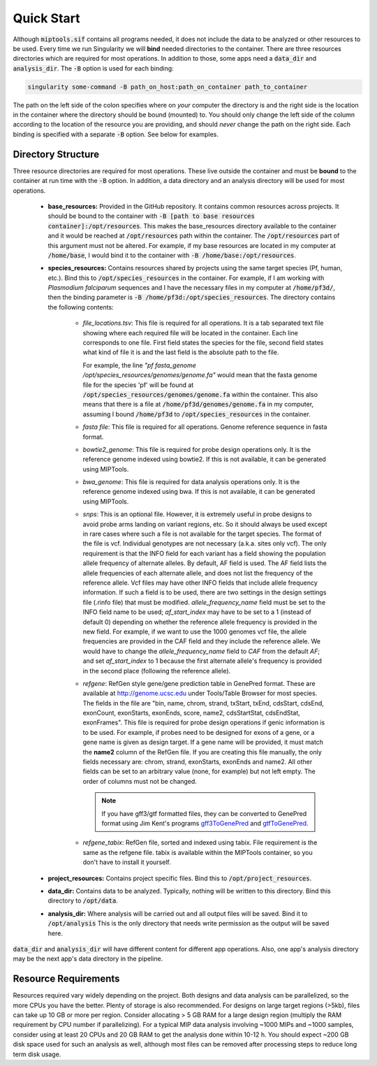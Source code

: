 ===========
Quick Start
===========

Although :code:`miptools.sif` contains all programs needed, it does not include
the data to be analyzed or other resources to be used. Every time we run
Singularity we will **bind** needed directories to the container. There are
three resources directories which are required for most operations. In addition
to those, some apps need a :code:`data_dir` and :code:`analysis_dir`. The
:code:`-B` option is used for each binding:

.. code-block:: bash

	singularity some-command -B path_on_host:path_on_container path_to_container

The path on the left side of the colon specifies where on *your* computer the
directory is and the right side is the location in the container where the
directory should be bound (mounted) to. You should only change the left side of
the column according to the location of the resource you are providing, and
should *never* change the path on the right side. Each binding is specified
with a separate :code:`-B` option. See below for examples.

Directory Structure
===================

Three resource directories are required for most operations. These live outside
the container and must be **bound** to the container at run time with the
:code:`-B` option. In addition, a data directory and an analysis directory will
be used for most operations.

	- **base_resources:** Provided in the GitHub repository. It contains common
	  resources across projects. It should be bound to the container with
	  :code:`-B [path to base resources container]:/opt/resources`. This makes the
	  base_resources directory available to the container and it would be reached
	  at :code:`/opt/resources` path within the container. The
	  :code:`/opt/resources` part of this argument must not be altered. For
	  example, if my base resources are located in my computer at
	  :code:`/home/base`, I would bind it to the container with :code:`-B
	  /home/base:/opt/resources`.

	- **species_resources:** Contains resources shared by projects using the same
	  target species (Pf, human, etc.). Bind this to
	  :code:`/opt/species_resources` in the container. For example, if I am
	  working with *Plasmodium falciparum* sequences and I have the necessary
	  files in my computer at :code:`/home/pf3d/`, then the binding parameter is
	  :code:`-B /home/pf3d:/opt/species_resources`. The directory contains the
	  following contents:

	  	- *file_locations.tsv*: This file is required for all operations. It is a
	  	  tab separated text file showing where each required file will be
	  	  located in the container. Each line corresponds to one file. First
	  	  field states the species for the file, second field states what kind of
	  	  file it is and the last field is the absolute path to the file.

	  	  For example, the line 
	  	  *"pf fasta_genome /opt/species_resources/genomes/genome.fa"* would mean 
	  	  that the fasta genome file for the species 'pf' will be found at 
	  	  :code:`/opt/species_resources/genomes/genome.fa` within the container. 
	  	  This also means that there is a file at
	  	  :code:`/home/pf3d/genomes/genome.fa` in my computer, assuming I bound
	  	  :code:`/home/pf3d` to :code:`/opt/species_resources` in the container.

	  	- *fasta file*: This file is required for all operations. Genome
	  	  reference sequence in fasta format.

	  	- *bowtie2_genome*: This file is required for probe design operations
	  	  only. It is the reference genome indexed using bowtie2. If this is not
	  	  available, it can be generated using MIPTools.

  		- *bwa_genome*: This file is required for data analysis operations only.
  		  It is the reference genome indexed using bwa. If this is not available,
  		  it can be generated using MIPTools.

  		- *snps*: This is an optional file. However, it is extremely useful in
  		  probe designs to avoid probe arms landing on variant regions, etc. So
  		  it should always be used except in rare cases where such a file is not
  		  available for the target species. The format of the file is vcf.
  		  Individual genotypes are not necessary (a.k.a. sites only vcf). The
  		  only requirement is that the INFO field for each variant has a field
  		  showing the population allele frequency of alternate alleles. By
  		  default, AF field is used. The AF field lists the allele frequencies of
  		  each alternate allele, and does not list the frequency of the reference
  		  allele. Vcf files may have other INFO fields that include allele
  		  frequency information. If such a field is to be used, there are two
  		  settings in the design settings file (.rinfo file) that must be
  		  modified. *allele_frequency_name* field must be set to the INFO field
  		  name to be used; *af_start_index* may have to be set to a 1 (instead of
  		  default 0) depending on whether the reference allele frequency is
  		  provided in the new field. For example, if we want to use the 1000
  		  genomes vcf file, the allele frequencies are provided in the CAF field
  		  and they include the reference allele. We would have to change the
  		  *allele_frequency_name* field to *CAF* from the default *AF*; and set
  		  *af_start_index* to 1 because the first alternate allele's frequency is
  		  provided in the second place (following the reference allele).

  		- *refgene*: RefGen style gene/gene prediction table in GenePred format.
  		  These are available at http://genome.ucsc.edu under Tools/Table Browser
  		  for most species. The fields in the file are "bin, name, chrom, strand,
  		  txStart, txEnd, cdsStart, cdsEnd, exonCount, exonStarts, exonEnds,
  		  score, name2, cdsStartStat, cdsEndStat, exonFrames". This file is
  		  required for probe design operations if genic information is to be
  		  used. For example, if probes need to be designed for exons of a gene,
  		  or a gene name is given as design target. If a gene name will be
  		  provided, it must match the **name2** column of the RefGen file. If you
  		  are creating this file manually, the only fields necessary are: chrom,
  		  strand, exonStarts, exonEnds and name2. All other fields can be set to
  		  an arbitrary value (none, for example) but not left empty. The order of
  		  columns must not be changed.

  		  .. note::

  		  	If you have gff3/gtf formatted files, they can be converted to
  		  	GenePred format using Jim Kent's programs `gff3ToGenePred
  		  	<http://hgdownload.cse.ucsc.edu/admin/exe/linux.x86_64/gff3ToGenePred>`_
  		  	and `gtfToGenePred
  		  	<http://hgdownload.cse.ucsc.edu/admin/exe/linux.x86_64/gtfToGenePred>`_.

  		- *refgene_tabix*: RefGen file, sorted and indexed using tabix. File
  		  requirement is the same as the refgene file. tabix is available within
  		  the MIPTools container, so you don't have to install it yourself.


	- **project_resources:** Contains project specific files. Bind this to 
	  :code:`/opt/project_resources`.

	- **data_dir:** Contains data to be analyzed. Typically, nothing will be
	  written to this directory. Bind this directory to :code:`/opt/data`.

	- **analysis_dir:** Where analysis will be carried out and all output files
	  will be saved. Bind it to :code:`/opt/analysis` This is the only directory 
	  that needs write permission as the output will be saved here.

:code:`data_dir` and :code:`analysis_dir` will have different content for
different app operations. Also, one app's analysis directory may be the
next app's data directory in the pipeline.

Resource Requirements
=====================

Resources required vary widely depending on the project. Both designs and data
analysis can be parallelized, so the more CPUs you have the better. Plenty of
storage is also recommended. For designs on large target regions (>5kb), files
can take up 10 GB or more per region. Consider allocating > 5 GB RAM for a
large design region (multiply the RAM requirement by CPU number if
parallelizing). For a typical MIP data analysis involving ~1000 MIPs and ~1000
samples, consider using at least 20 CPUs and 20 GB RAM to get the analysis done
within 10-12 h. You should expect ~200 GB disk space used for such an analysis
as well, although most files can be removed after processing steps to reduce
long term disk usage.
